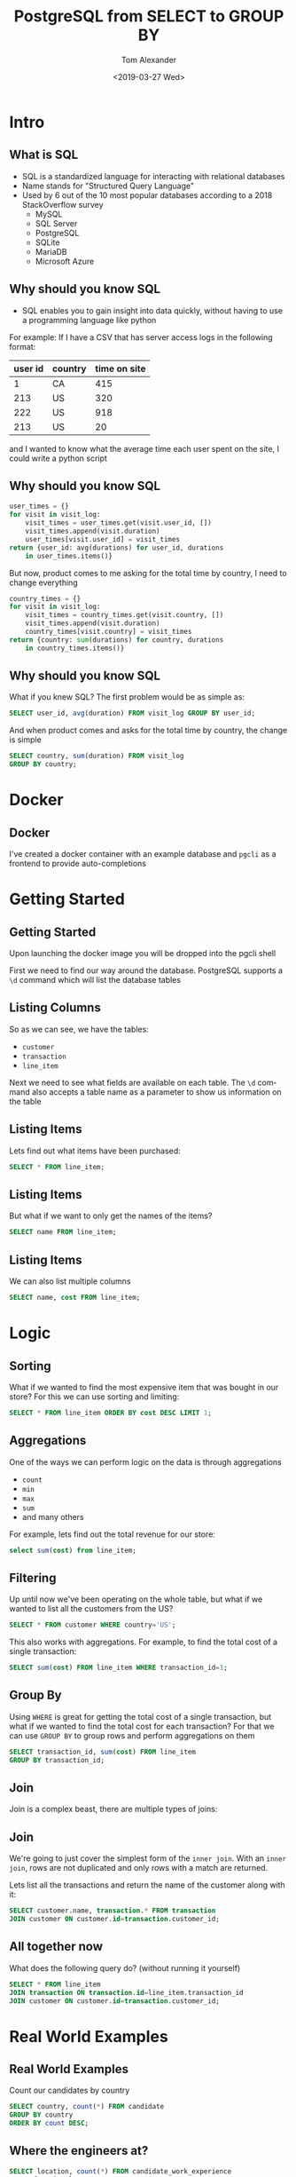 #+OPTIONS: ':nil *:t -:t ::t <:t H:2 \n:nil ^:t arch:headline
#+OPTIONS: author:t broken-links:nil c:nil creator:nil
#+OPTIONS: d:(not "LOGBOOK") date:nil e:t email:nil f:t inline:t num:t
#+OPTIONS: p:nil pri:nil prop:nil stat:t tags:t tasks:t tex:t
#+OPTIONS: timestamp:t title:t toc:nil todo:t |:t
#+TITLE: PostgreSQL from SELECT to GROUP BY
#+DATE: <2019-03-27 Wed>
#+AUTHOR: Tom Alexander
#+EMAIL: tom@stella.ai
#+LANGUAGE: en
#+SELECT_TAGS: export
#+EXCLUDE_TAGS: noexport
#+CREATOR: Emacs 26.1 (Org mode 9.1.9)
#+latex_header: \mode<beamer>{\usetheme{Madrid}}
#+BEAMER_COLOR_THEME: rose
* Intro
** What is SQL
- SQL is a standardized language for interacting with relational databases
- Name stands for "Structured Query Language"
- Used by 6 out of the 10 most popular databases according to a 2018 StackOverflow survey
  - MySQL
  - SQL Server
  - PostgreSQL
  - SQLite
  - MariaDB
  - Microsoft Azure
** Why should you know SQL
- SQL enables you to gain insight into data quickly, without having to use a programming language like python

For example:
If I have a CSV that has server access logs in the following format:

| user id | country | time on site |
|---------+---------+--------------|
|       1 | CA      |          415 |
|     213 | US      |          320 |
|     222 | US      |          918 |
|     213 | US      |           20 |

and I wanted to know what the average time each user spent on the site, I could write a python script

** Why should you know SQL
#+BEGIN_SRC python
  user_times = {}
  for visit in visit_log:
      visit_times = user_times.get(visit.user_id, [])
      visit_times.append(visit.duration)
      user_times[visit.user_id] = visit_times
  return {user_id: avg(durations) for user_id, durations
	  in user_times.items()}
#+END_SRC

But now, product comes to me asking for the total time by country, I need to change everything
#+BEGIN_SRC python
  country_times = {}
  for visit in visit_log:
      visit_times = country_times.get(visit.country, [])
      visit_times.append(visit.duration)
      country_times[visit.country] = visit_times
  return {country: sum(durations) for country, durations
	  in country_times.items()}
#+END_SRC
** Why should you know SQL
What if you knew SQL? The first problem would be as simple as:
#+BEGIN_SRC sql
  SELECT user_id, avg(duration) FROM visit_log GROUP BY user_id;
#+END_SRC

And when product comes and asks for the total time by country, the change is simple
#+BEGIN_SRC sql
  SELECT country, sum(duration) FROM visit_log
  GROUP BY country;
#+END_SRC
* Docker
** Docker
I've created a docker container with an example database and =pgcli= as a frontend to provide auto-completions
[[./images/autocomplete.png]]
* Getting Started
** Getting Started
Upon launching the docker image you will be dropped into the pgcli shell

First we need to find our way around the database. PostgreSQL supports a =\d= command which will list the database tables
** Listing Columns
So as we can see, we have the tables:
- =customer=
- =transaction=
- =line_item=

Next we need to see what fields are available on each table. The =\d= command also accepts a table name as a parameter to show us information on the table
** Listing Items
Lets find out what items have been purchased:
#+BEGIN_SRC sql
  SELECT * FROM line_item;
#+END_SRC
** Listing Items
But what if we want to only get the names of the items?
#+BEGIN_SRC sql
  SELECT name FROM line_item;
#+END_SRC
** Listing Items
We can also list multiple columns
#+BEGIN_SRC sql
  SELECT name, cost FROM line_item;
#+END_SRC
* Logic
** Sorting
What if we wanted to find the most expensive item that was bought in our store? For this we can use sorting and limiting:
#+BEGIN_SRC sql
  SELECT * FROM line_item ORDER BY cost DESC LIMIT 1;
#+END_SRC
** Aggregations
One of the ways we can perform logic on the data is through aggregations
- =count=
- =min=
- =max=
- =sum=
- and many others

For example, lets find out the total revenue for our store:
#+BEGIN_SRC sql
  select sum(cost) from line_item;
#+END_SRC
** Filtering
Up until now we've been operating on the whole table, but what if we wanted to list all the customers from the US?
#+BEGIN_SRC sql
  SELECT * FROM customer WHERE country='US';
#+END_SRC

This also works with aggregations. For example, to find the total cost of a single transaction:
#+BEGIN_SRC sql
  SELECT sum(cost) FROM line_item WHERE transaction_id=1;
#+END_SRC
** Group By
Using =WHERE= is great for getting the total cost of a single transaction, but what if we wanted to find the total cost for each transaction? For that we can use =GROUP BY= to group rows and perform aggregations on them
#+BEGIN_SRC sql
  SELECT transaction_id, sum(cost) FROM line_item
  GROUP BY transaction_id;
#+END_SRC
** Join
Join is a complex beast, there are multiple types of joins:
#+ATTR_LATEX: :width 0.7\textwidth
[[./images/joins.jpg]]
** Join
We're going to just cover the simplest form of the =inner join=. With an =inner join=, rows are not duplicated and only rows with a match are returned.

Lets list all the transactions and return the name of the customer along with it:
#+BEGIN_SRC sql
  SELECT customer.name, transaction.* FROM transaction
  JOIN customer ON customer.id=transaction.customer_id;
#+END_SRC
** All together now
What does the following query do? (without running it yourself)
#+BEGIN_SRC sql
  SELECT * FROM line_item
  JOIN transaction ON transaction.id=line_item.transaction_id
  JOIN customer ON customer.id=transaction.customer_id;
#+END_SRC
* Real World Examples
** Real World Examples
Count our candidates by country
#+BEGIN_SRC sql
  SELECT country, count(*) FROM candidate
  GROUP BY country
  ORDER BY count DESC;
#+END_SRC
** Where the engineers at?
#+BEGIN_SRC sql
  SELECT location, count(*) FROM candidate_work_experience
  WHERE functional_area_category='engineering'
  GROUP BY location
  ORDER BY count desc
  limit 100;
#+END_SRC
* Exercises
** Exercises
*** Exercise 1
List the 3 most expensive items bought at our store
*** Exercise 2
List the most expensive total transaction
*** Exercise 3
List the most expensive item bought by a customer in the US
*** Extra Credit
List the total cost, transaction id, and customer id of each transaction by each customer
* Exercise Answer
** Exercise 1
List the 3 most expensive items bought at our store
#+BEGIN_SRC sql
  SELECT * FROM line_item ORDER BY cost DESC limit 3;
#+END_SRC
** Exercise 2
List the most expensive total transaction
#+BEGIN_SRC sql
  SELECT transaction_id, sum(cost) FROM line_item
  GROUP BY transaction_id
  ORDER BY sum(cost) DESC
  LIMIT 1;
#+END_SRC
** Exercise 3
List the price of the most expensive item bought by a customer in the US
#+BEGIN_SRC sql
  SELECT line_item.cost FROM line_item
  JOIN transaction ON transaction.id=line_item.transaction_id
  JOIN customer ON customer.id=transaction.customer_id
  WHERE customer.country='US'
  ORDER BY line_item.cost DESC;
#+END_SRC
** Extra Credit
List the total cost, transaction id, and customer id of each transaction by each customer
#+BEGIN_SRC sql
  SELECT sum(line_item.cost), transaction.id, customer.id
  FROM line_item
  JOIN transaction ON transaction.id=line_item.transaction_id
  JOIN customer ON customer.id=transaction.customer_id
  GROUP BY transaction.id, customer.id
  ORDER BY sum(line_item.cost) DESC;
#+END_SRC

